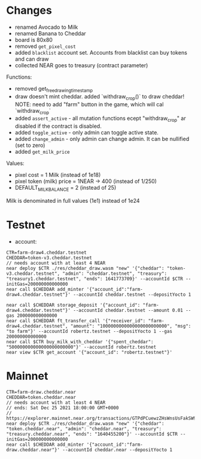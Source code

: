 * Changes

- renamed Avocado to Milk
- renamed Banana to Cheddar
- board is 80x80
- removed =get_pixel_cost=
- added =blacklist= account set. Accounts from blacklist can buy tokens and can draw
- collected NEAR goes to treasury (contract parameter)

Functions:
- removed get_free_drawing_timestamp
- draw doesn't mint cheddar. added `withdraw_crop()` to draw cheddar!
  NOTE:  need to add "farm" button in the game, which will cal `withdraw_crop`
- added ~assert_active~ - all mutation functions ecept "withdraw_crop" ar disabled if the contract is disabled.
- added ~toggle_active~ - only admin can toggle active state.
- added ~change_admin~ - only admin can change admin. It can be nullified (set to zero)
- added ~get_milk_price~

Values:
- pixel cost = 1 Milk  (instead of 1e18)
- pixel token (milk) price = 1NEAR -> 400 (instead of 1/250)
- DEFAULT_MILK_BALANCE = 2 (instead of 25)

Milk is denominated in full  values (1e1) instead of 1e24

* Testnet

+ account:

#+BEGIN_SRC shell
CTR=farm-draw4.cheddar.testnet
CHEDDAR=token-v3.cheddar.testnet
// needs account with at least 4 NEAR
near deploy $CTR ./res/cheddar_draw.wasm "new" '{"cheddar": "token-v3.cheddar.testnet", "admin": "cheddar.testnet", "treasury": "treasury1.cheddar.testnet", "ends": 1641773709}' --accountId $CTR --initGas=200000000000000
near call $CHEDDAR add_minter '{"account_id":"farm-draw4.cheddar.testnet"}' --accountId cheddar.testnet --depositYocto 1

near call $CHEDDAR storage_deposit '{"account_id": "farm-draw4.cheddar.testnet"}' --accountId cheddar.testnet --amount 0.01 --gas 200000000000000
near call $CHEDDAR ft_transfer_call '{"receiver_id": "farm-draw4.cheddar.testnet", "amount": "1000000000000000000000000", "msg": "to farm"}' --accountId robertz.testnet --depositYocto 1 --gas 200000000000000
near call $CTR buy_milk_with_cheddar '{"spent_cheddar": "500000000000000000000000"}' --accountId robertz.testnet
near view $CTR get_account '{"account_id": "robertz.testnet"}'
#+END_SRC

* Mainnet

#+BEGIN_SRC shell
CTR=farm-draw.cheddar.near
CHEDDAR=token.cheddar.near
// needs account with at least 4 NEAR
// ends: Sat Dec 25 2021 18:00:00 GMT+0000
// https://explorer.mainnet.near.org/transactions/GTPdPCuewzZHsWnsUsFakSW9vrAfQXuuo8AEMRj8xSDg
near deploy $CTR ./res/cheddar_draw.wasm "new" '{"cheddar": "token.cheddar.near", "admin": "cheddar.near", "treasury": "treasury.cheddar.near", "ends": "1640455200"}' --accountId $CTR --initGas=200000000000000
near call $CHEDDAR add_minter '{"account_id":"farm-draw.cheddar.near"}' --accountId cheddar.near --depositYocto 1
#+END_SRC
